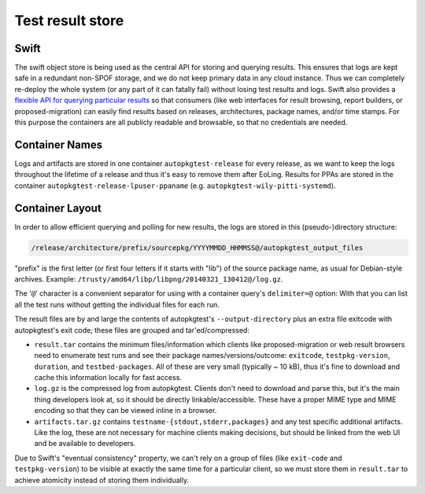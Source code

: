 Test result store
=================

Swift
-----
The swift object store is being used as the central API for storing and
querying results. This ensures that logs are kept safe in a redundant
non-SPOF storage, and we do not keep primary data in any cloud instance. Thus
we can completely re-deploy the whole system (or any part of it can fatally
fail) without losing test results and logs. Swift also provides a `flexible
API for querying particular results
<http://developer.openstack.org/api-ref-objectstorage-v1.html#storage_container_services>`_
so that consumers (like web interfaces for result browsing, report builders,
or proposed-migration) can easily find results based on releases,
architectures, package names, and/or time stamps. For this purpose the
containers are all publicly readable and browsable, so that no credentials
are needed.

Container Names
---------------
Logs and artifacts are stored in one container ``autopkgtest-release`` for
every release, as we want to keep the logs throughout the lifetime of a
release and thus it's easy to remove them after EoLing. Results for PPAs are
stored in the container ``autopkgtest-release-lpuser-ppaname`` (e.g.
``autopkgtest-wily-pitti-systemd``).

Container Layout
----------------
In order to allow efficient querying and polling for new results, the logs
are stored in this (pseudo-)directory structure:

.. code-block::

  /release/architecture/prefix/sourcepkg/YYYYMMDD_HHMMSS@/autopkgtest_output_files

"prefix" is the first letter (or first four letters if it starts with "lib")
of the source package name, as usual for Debian-style archives. Example:
``/trusty/amd64/libp/libpng/20140321_130412@/log.gz``.

The '``@``' character is a convenient separator for using with a container
query's ``delimiter=@`` option: With that you can list all the test runs
without getting the individual files for each run.

The result files are by and large the contents of autopkgtest's
``--output-directory`` plus an extra file exitcode with autopkgtest's exit
code; these files are grouped and tar'ed/compressed:

* ``result.tar`` contains the minimum files/information which clients like
  proposed-migration or web result browsers need to enumerate test runs and
  see their package names/versions/outcome: ``exitcode``,
  ``testpkg-version``, ``duration``, and ``testbed-packages``. All of these
  are very small (typically ~ 10 kB), thus it's fine to download and cache
  this information locally for fast access.
* ``log.gz`` is the compressed log from autopkgtest. Clients don't need to
  download and parse this, but it's the main thing developers look at, so it
  should be directly linkable/accessible. These have a proper MIME type and
  MIME encoding so that they can be viewed inline in a browser.
* ``artifacts.tar.gz`` contains ``testname-{stdout,stderr,packages}`` and any
  test specific additional artifacts. Like the log, these are not necessary
  for machine clients making decisions, but should be linked from the web UI
  and be available to developers.

Due to Swift's "eventual consistency" property, we can't rely on a group of
files (like ``exit-code`` and ``testpkg-version``) to be visible at exactly
the same time for a particular client, so we must store them in
``result.tar`` to achieve atomicity instead of storing them individually.

